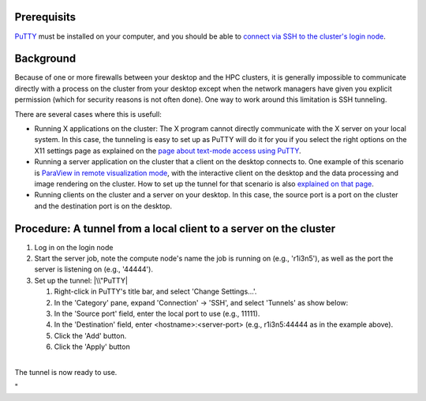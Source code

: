 Prerequisits
------------

`PuTTY <\%22/client/windows/console-putty\%22>`__ must be installed on
your computer, and you should be able to `connect via SSH to the
cluster's login node <\%22/client/windows/console-putty\%22>`__.

Background
----------

Because of one or more firewalls between your desktop and the HPC
clusters, it is generally impossible to communicate directly with a
process on the cluster from your desktop except when the network
managers have given you explicit permission (which for security reasons
is not often done). One way to work around this limitation is SSH
tunneling.

There are several cases where this is usefull:

-  Running X applications on the cluster: The X program cannot directly
   communicate with the X server on your local system. In this case, the
   tunneling is easy to set up as PuTTY will do it for you if you select
   the right options on the X11 settings page as explained on the `page
   about text-mode access using
   PuTTY <\%22/client/windows/console-putty\%22>`__.
-  Running a server application on the cluster that a client on the
   desktop connects to. One example of this scenario is `ParaView in
   remote visualization
   mode <\%22/cluster-doc/postprocessing/paraview-remote-visualization\%22>`__,
   with the interactive client on the desktop and the data processing
   and image rendering on the cluster. How to set up the tunnel for that
   scenario is also `explained on that
   page <\%22/cluster-doc/postprocessing/paraview-remote-visualization\%22>`__.
-  Running clients on the cluster and a server on your desktop. In this
   case, the source port is a port on the cluster and the destination
   port is on the desktop.

Procedure: A tunnel from a local client to a server on the cluster
------------------------------------------------------------------

#. Log in on the login node
#. Start the server job, note the compute node's name the job is running
   on (e.g., 'r1i3n5'), as well as the port the server is listening on
   (e.g., '44444').
#. Set up the tunnel:
   |\\"PuTTY|

   #. Right-click in PuTTY's title bar, and select 'Change Settings...'.
   #. In the 'Category' pane, expand 'Connection' -> 'SSH', and select
      'Tunnels' as show below:
   #. In the 'Source port' field, enter the local port to use (e.g.,
      11111).
   #. In the 'Destination' field, enter <hostname>:<server-port> (e.g.,
      r1i3n5:44444 as in the example above).
   #. Click the 'Add' button.
   #. Click the 'Apply' button

| 
| The tunnel is now ready to use.

"

.. |\\"PuTTY| image:: \%22/assets/141\%22

